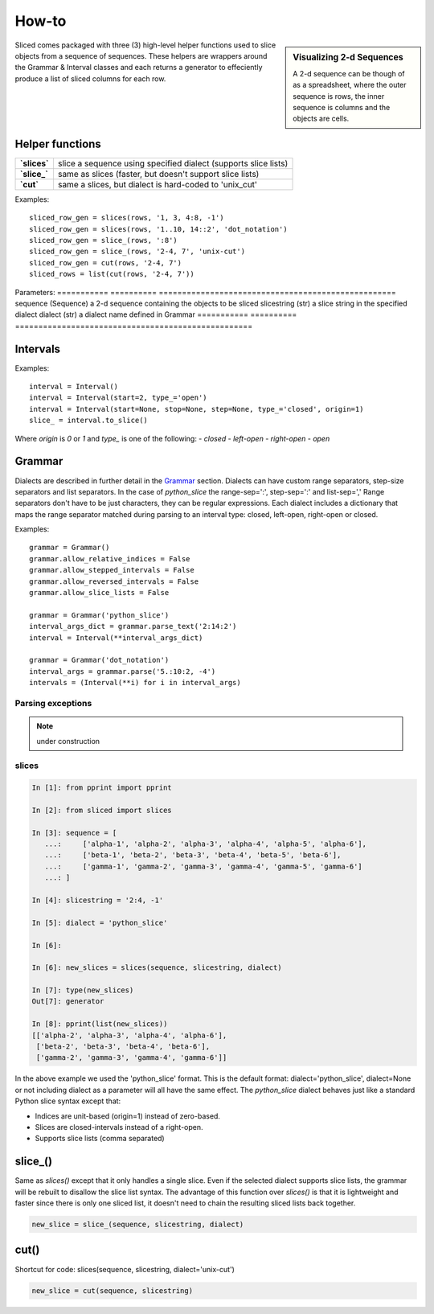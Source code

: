 How-to
======

.. sidebar:: Visualizing 2-d Sequences

    A 2-d sequence can be though of as a spreadsheet, where the outer sequence
    is rows, the inner sequence is columns and the objects are cells.

Sliced comes packaged with three (3) high-level helper functions used to slice
objects from a sequence of sequences. These helpers are wrappers around the
Grammar & Interval classes and each returns a generator to effeciently produce
a list of sliced columns for each row.


Helper functions
----------------

============  ===============================================================
**`slices`**  slice a sequence using specified dialect (supports slice lists)
**`slice_`**  same as slices (faster, but doesn't support slice lists)
**`cut`**     same a slices, but dialect is hard-coded to 'unix_cut'
============  ===============================================================

Examples::

    sliced_row_gen = slices(rows, '1, 3, 4:8, -1')
    sliced_row_gen = slices(rows, '1..10, 14::2', 'dot_notation')
    sliced_row_gen = slice_(rows, ':8')
    sliced_row_gen = slice_(rows, '2-4, 7', 'unix-cut')
    sliced_row_gen = cut(rows, '2-4, 7')
    sliced_rows = list(cut(rows, '2-4, 7'))

Parameters:
===========  ==========  ===================================================
sequence     (Sequence)  a 2-d sequence containing the objects to be sliced
slicestring  (str)       a slice string in the specified dialect
dialect      (str)       a dialect name defined in Grammar
===========  ==========  ===================================================

Intervals
---------

Examples::

    interval = Interval()
    interval = Interval(start=2, type_='open')
    interval = Interval(start=None, stop=None, step=None, type_='closed', origin=1)
    slice_ = interval.to_slice()

Where `origin` is `0` or `1` and `type_` is one of the following:
- `closed`
- `left-open`
- `right-open`
- `open`

.. see also::

    Additional features in `Slicing with intervals`_


Grammar
-------

Dialects are described in further detail in the Grammar_ section.  Dialects
can have custom range separators, step-size separators and list separators.
In the case of `python_slice` the range-sep=':', step-sep=':' and list-sep=','
Range separators don't have to be just characters, they can be regular
expressions. Each dialect includes a dictionary that maps the range separator
matched during parsing to an interval type: closed, left-open, right-open or
closed. 

Examples::

    grammar = Grammar()
    grammar.allow_relative_indices = False
    grammar.allow_stepped_intervals = False
    grammar.allow_reversed_intervals = False
    grammar.allow_slice_lists = False

    grammar = Grammar('python_slice')
    interval_args_dict = grammar.parse_text('2:14:2')
    interval = Interval(**interval_args_dict)

    grammar = Grammar('dot_notation')
    interval_args = grammar.parse('5.:10:2, -4')
    intervals = (Interval(**i) for i in interval_args)

.. see also::

    Additional features in `Slicing with dialects & grammars`_

Parsing exceptions
^^^^^^^^^^^^^^^^^^

.. note::

    under construction


slices
^^^^^^

.. code-block:: python

    In [1]: from pprint import pprint

    In [2]: from sliced import slices

    In [3]: sequence = [
       ...:     ['alpha-1', 'alpha-2', 'alpha-3', 'alpha-4', 'alpha-5', 'alpha-6'],
       ...:     ['beta-1', 'beta-2', 'beta-3', 'beta-4', 'beta-5', 'beta-6'],
       ...:     ['gamma-1', 'gamma-2', 'gamma-3', 'gamma-4', 'gamma-5', 'gamma-6']
       ...: ]

    In [4]: slicestring = '2:4, -1'

    In [5]: dialect = 'python_slice'

    In [6]:

    In [6]: new_slices = slices(sequence, slicestring, dialect)

    In [7]: type(new_slices)
    Out[7]: generator

    In [8]: pprint(list(new_slices))
    [['alpha-2', 'alpha-3', 'alpha-4', 'alpha-6'],
     ['beta-2', 'beta-3', 'beta-4', 'beta-6'],
     ['gamma-2', 'gamma-3', 'gamma-4', 'gamma-6']]

In the above example we used the 'python_slice' format.  This is the default
format: dialect='python_slice', dialect=None or not including dialect as a
parameter will all have the same effect.  The `python_slice` dialect behaves
just like a standard Python slice syntax except that:

- Indices are unit-based (origin=1) instead of zero-based.
- Slices are closed-intervals instead of a right-open.
- Supports slice lists (comma separated)

slice_()
--------
Same as `slices()` except that it only handles a single slice.  Even if the
selected dialect supports slice lists, the grammar will be rebuilt to disallow
the slice list syntax.  The advantage of this function over `slices()` is that
it is lightweight and faster since there is only one sliced list, it doesn't
need to chain the resulting sliced lists back together.

.. code-block:: python

    new_slice = slice_(sequence, slicestring, dialect)

cut()
-----
Shortcut for code: slices(sequence, slicestring, dialect='unix-cut')

.. code-block:: python

    new_slice = cut(sequence, slicestring)

